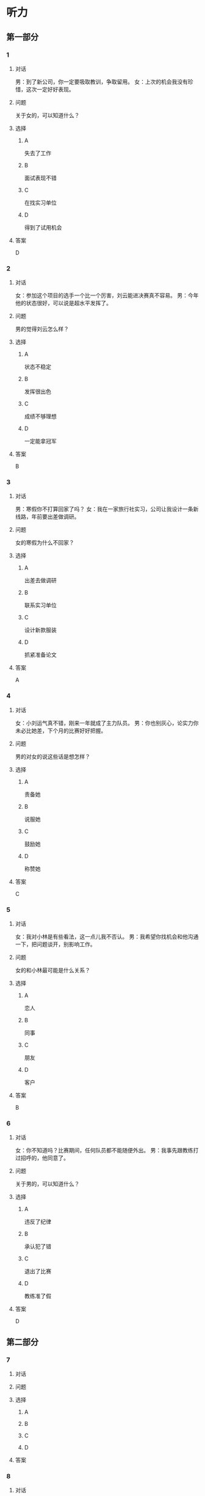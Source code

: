 * 听力

** 第一部分

*** 1

**** 对话

男：到了新公司，你一定要吸取教训，争取留用。
女：上次的机会我没有珍惜，这次一定好好表现。

**** 问题

关于女的，可以知道什么？

**** 选择

***** A

失去了工作

***** B

面试表现不错

***** C

在找实习单位

***** D

得到了试用机会

**** 答案

D

*** 2

**** 对话

女：参加这个项目的选手一个比一个厉害，刘云能进决赛真不容易。
男：今年他的状态很好，可以说是超水平发挥了。

**** 问题

男的觉得刘云怎么样？

**** 选择

***** A

状态不稳定

***** B

发挥很出色

***** C

成绩不够理想

***** D

一定能拿冠军

**** 答案

B

*** 3

**** 对话

男：寒假你不打算回家了吗？
女：我在一家旅行社实习，公司让我设计一条新线路，年前要出差做调研。

**** 问题

女的寒假为什么不回家？

**** 选择

***** A

出差去做调研

***** B

联系实习单位

***** C

设计新款服装

***** D

抓紧准备论文

**** 答案

A

*** 4

**** 对话

女：小刘运气真不错，刚来一年就成了主力队员。
男：你也别灰心，论实力你未必比她差，下个月的比赛好好把握。

**** 问题

男的对女的说这些话是想怎样？

**** 选择

***** A

责备她

***** B

说服她

***** C

鼓励她

***** D

称赞她

**** 答案

C

*** 5

**** 对话

女：我对小林是有些看法，这一点儿我不否认。
男：我希望你找机会和他沟通一下，把问题谈开，别影响工作。

**** 问题

女的和小林最可能是什么关系？

**** 选择

***** A

恋人

***** B

同事

***** C

朋友

***** D

客户

**** 答案

B

*** 6

**** 对话

女：你不知道吗？比赛期间，任何队员都不能随便外出。
男：我事先跟教练打过招呼的，他同意了。

**** 问题

关于男的，可以知道什么？

**** 选择

***** A

违反了纪律

***** B

承认犯了错

***** C

退出了比赛

***** D

教练准了假

**** 答案

D

** 第二部分

*** 7

**** 对话



**** 问题



**** 选择

***** A



***** B



***** C



***** D



**** 答案





*** 8

**** 对话



**** 问题



**** 选择

***** A



***** B



***** C



***** D



**** 答案





*** 9

**** 对话



**** 问题



**** 选择

***** A



***** B



***** C



***** D



**** 答案





*** 10

**** 对话



**** 问题



**** 选择

***** A



***** B



***** C



***** D



**** 答案





*** 11-12

**** 对话



**** 题目

***** 11

****** 问题



****** 选择

******* A



******* B



******* C



******* D



****** 答案



***** 12

****** 问题



****** 选择

******* A



******* B



******* C



******* D



****** 答案

*** 13-14

**** 段话



**** 题目

***** 13

****** 问题



****** 选择

******* A



******* B



******* C



******* D



****** 答案



***** 14

****** 问题



****** 选择

******* A



******* B



******* C



******* D



****** 答案


* 阅读

** 第一部分

*** 课文



*** 题目


**** 15

***** 选择

****** A



****** B



****** C



****** D



***** 答案



**** 16

***** 选择

****** A



****** B



****** C



****** D



***** 答案



**** 17

***** 选择

****** A



****** B



****** C



****** D



***** 答案



**** 18

***** 选择

****** A



****** B



****** C



****** D



***** 答案



** 第二部分

*** 19
:PROPERTIES:
:ID: 29e095c4-051d-4e0c-81a2-dbbdaab7bf57
:END:

**** 段话

语言是一种艺术，询问是一种技巧。能否最快地得到想要的答案，是判别一个人设计问题高下的方法。这也是为什么有些人能当首席记者，采访世界名人，而有些人只能替人校稿。

**** 选择

***** A

有问题尽快问

***** B

记者更善于写稿

***** C

询问需要有技巧

***** D

名人都很会回答问题

**** 答案

c

*** 20
:PROPERTIES:
:ID: 1eb2b33c-c77a-4c5f-8e1a-c870c56010dc
:END:

**** 段话

“京韵大鼓”形成于北京和天津一带。20世纪初期著名鼓书艺人刘宝全等人在河北“木板大鼓”的基础上，吸收京剧唱腔和北京地方民间小调，同时使用北京语音进行演唱，并在原有伴奏乐器三弦外，增加了四胡和琵琶，创造出“京韵大鼓”这门曲艺艺术。

**** 选择

***** A

刘宝全是著名的京剧演员

***** B

木板大鼓的伴奏乐器为三弦

***** C

京韵大鼓是木板大鼓的另一名称

***** D

京韵大鼓是在京剧的基础上发展出来的

**** 答案

b

*** 21
:PROPERTIES:
:ID: 9956a9c5-9e13-4a2e-a701-5ff908d9cac6
:END:

**** 段话

南方人尊称医生为郎中。为什么会有“郎中”这样的称呼呢？原来，郎中本来是一种官名，他的职责就是保护、陪同帝王，并随时提出建议。自战国时期就有此官，以后各朝各代都把侍郎、郎中作为各部门的重要职务。唐代以后因国家设立的官职太多太滥了，社会上就有了把医生叫作郎中的风俗。

**** 选择

***** A

郎中是对医生的一种尊称

***** B

郎中最早是一个国家机构

***** C

只有南方人才知道郎中的意思

***** D

战国时人们开始称医生为郎中

**** 答案

a

*** 22
:PROPERTIES:
:ID: e03a2fdb-fcfe-4402-8da1-21eb251711dc
:END:

**** 段话

人到中年，除了每日处理繁忙的工作外，身边总是围绕着或大或小、或急或缓的事儿。比如孩子的教育、双方父母的身体、对亲朋好友或精神或物质的照顾，等等。这些事情接二连三，频繁不断，不管你是否有所准备，它们都不期而至，时常搞得人心烦意乱、疲惫不堪。我的生活就是这个状态。

**** 选择

***** A

“我”只为孩子的事操心

***** B

“我”对现在的状态不满

***** C

“我”现在的生活很悠闲

***** D

“我”渴望得到家人的理解

**** 答案

b

** 第三部分

*** 23-25

**** 课文



**** 题目

***** 23

****** 问题



****** 选择

******* A



******* B



******* C



******* D



****** 答案


***** 24

****** 问题



****** 选择

******* A



******* B



******* C



******* D



****** 答案


***** 25

****** 问题



****** 选择

******* A



******* B



******* C



******* D



****** 答案



*** 26-28

**** 课文



**** 题目

***** 26

****** 问题



****** 选择

******* A



******* B



******* C



******* D



****** 答案


***** 27

****** 问题



****** 选择

******* A



******* B



******* C



******* D



****** 答案


***** 28

****** 问题



****** 选择

******* A



******* B



******* C



******* D



****** 答案



* 书写

** 第一部分

*** 29

**** 词语

***** 1



***** 2



***** 3



***** 4



***** 5



**** 答案

***** 1



*** 30

**** 词语

***** 1



***** 2



***** 3



***** 4



***** 5



**** 答案

***** 1



*** 31

**** 词语

***** 1



***** 2



***** 3



***** 4



***** 5



**** 答案

***** 1



